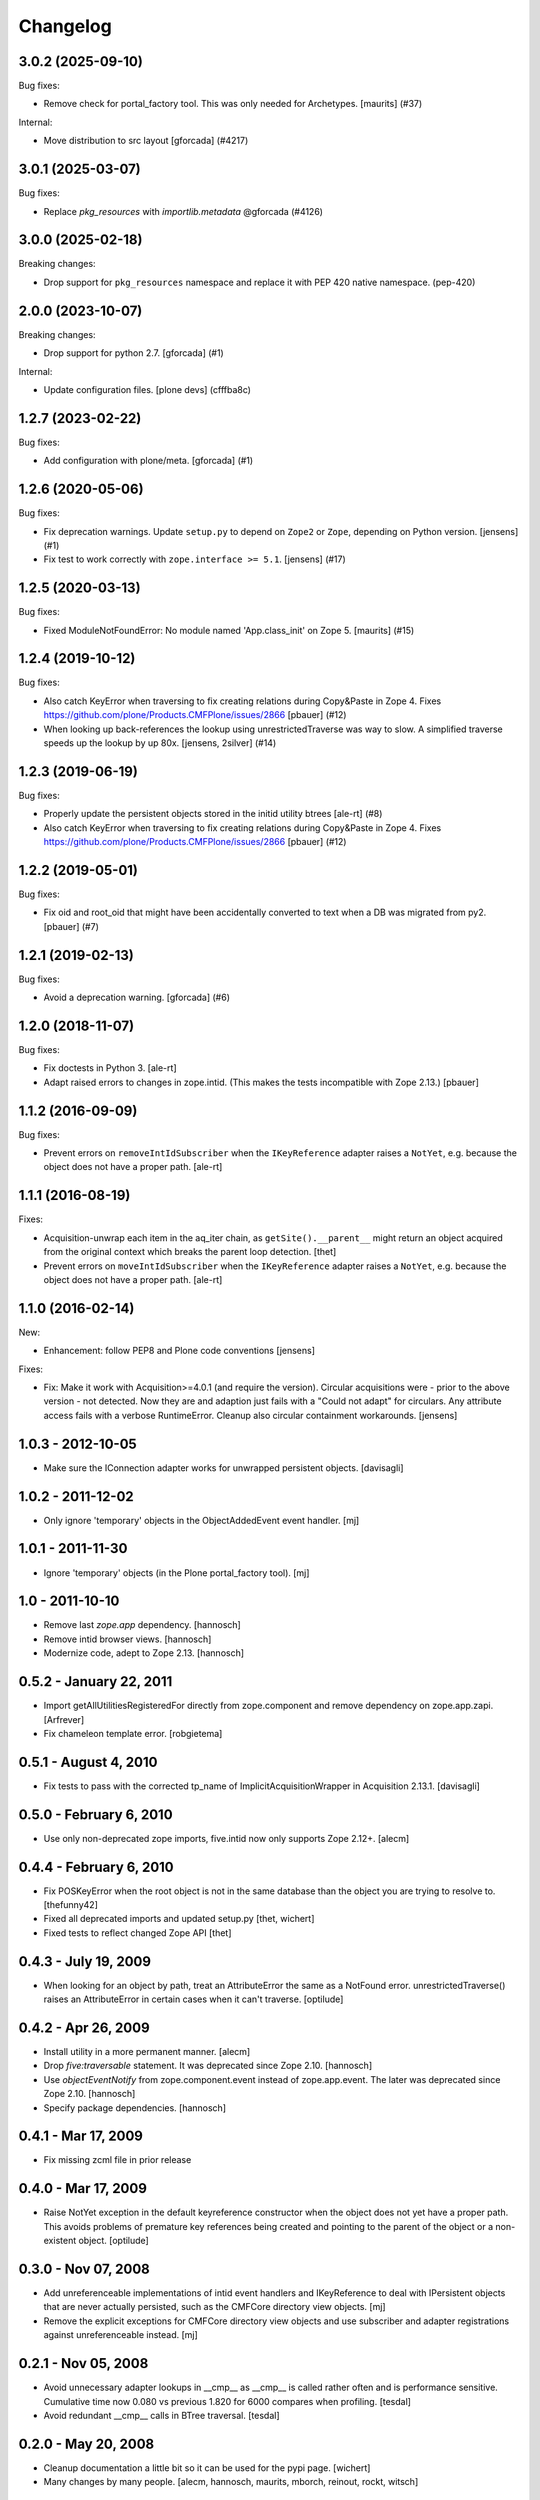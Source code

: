 Changelog
=========

.. You should *NOT* be adding new change log entries to this file.
   You should create a file in the news directory instead.
   For helpful instructions, please see:
   https://github.com/plone/plone.releaser/blob/master/ADD-A-NEWS-ITEM.rst

.. towncrier release notes start

3.0.2 (2025-09-10)
------------------

Bug fixes:


- Remove check for portal_factory tool.
  This was only needed for Archetypes.
  [maurits] (#37)


Internal:


- Move distribution to src layout [gforcada] (#4217)


3.0.1 (2025-03-07)
------------------

Bug fixes:


- Replace `pkg_resources` with `importlib.metadata` @gforcada (#4126)


3.0.0 (2025-02-18)
------------------

Breaking changes:


- Drop support for ``pkg_resources`` namespace and replace it with PEP 420 native namespace. (pep-420)


2.0.0 (2023-10-07)
------------------

Breaking changes:


- Drop support for python 2.7.
  [gforcada] (#1)


Internal:


- Update configuration files.
  [plone devs] (cfffba8c)


1.2.7 (2023-02-22)
------------------

Bug fixes:


- Add configuration with plone/meta.
  [gforcada] (#1)


1.2.6 (2020-05-06)
------------------

Bug fixes:


- Fix deprecation warnings.
  Update ``setup.py`` to depend on ``Zope2`` or ``Zope``, depending on Python version.
  [jensens] (#1)
- Fix test to work correctly with ``zope.interface >= 5.1``.
  [jensens] (#17)


1.2.5 (2020-03-13)
------------------

Bug fixes:


- Fixed ModuleNotFoundError: No module named 'App.class_init' on Zope 5.
  [maurits] (#15)


1.2.4 (2019-10-12)
------------------

Bug fixes:


- Also catch KeyError when traversing to fix creating relations during Copy&Paste in Zope 4.
  Fixes https://github.com/plone/Products.CMFPlone/issues/2866
  [pbauer] (#12)
- When looking up back-references the lookup using unrestrictedTraverse was way to slow.
  A simplified traverse speeds up the lookup by up 80x. [jensens, 2silver] (#14)


1.2.3 (2019-06-19)
------------------

Bug fixes:


- Properly update the persistent objects stored in the initid utility btrees [ale-rt] (#8)
- Also catch KeyError when traversing to fix creating relations during Copy&Paste in Zope 4.
  Fixes https://github.com/plone/Products.CMFPlone/issues/2866
  [pbauer] (#12)


1.2.2 (2019-05-01)
------------------

Bug fixes:


- Fix oid and root_oid that might have been accidentally converted to text when a DB was migrated from py2.
  [pbauer] (#7)


1.2.1 (2019-02-13)
------------------

Bug fixes:


- Avoid a deprecation warning. [gforcada] (#6)


1.2.0 (2018-11-07)
------------------

Bug fixes:

- Fix doctests in Python 3.
  [ale-rt]
- Adapt raised errors to changes in zope.intid.
  (This makes the tests incompatible with Zope 2.13.)
  [pbauer]


1.1.2 (2016-09-09)
------------------

Bug fixes:

- Prevent errors on ``removeIntIdSubscriber`` when the ``IKeyReference`` adapter
  raises a ``NotYet``, e.g. because the object does not have a proper path.
  [ale-rt]


1.1.1 (2016-08-19)
------------------

Fixes:

- Acquisition-unwrap each item in the aq_iter chain, as ``getSite().__parent__`` might return an object acquired from the original context which breaks the parent loop detection.
  [thet]

- Prevent errors on ``moveIntIdSubscriber`` when the ``IKeyReference`` adapter
  raises a ``NotYet``, e.g. because the object does not have a proper path.
  [ale-rt]


1.1.0 (2016-02-14)
------------------

New:

- Enhancement: follow PEP8 and Plone code conventions
  [jensens]

Fixes:

- Fix: Make it work with Acquisition>=4.0.1 (and require the version).
  Circular acquisitions were - prior to the above version - not
  detected.  Now they are and adaption just fails with a "Could not
  adapt" for circulars.  Any attribute access fails with a verbose
  RuntimeError.  Cleanup also circular containment workarounds.
  [jensens]

1.0.3 - 2012-10-05
------------------

- Make sure the IConnection adapter works for unwrapped persistent
  objects.
  [davisagli]

1.0.2 - 2011-12-02
------------------

- Only ignore 'temporary' objects in the ObjectAddedEvent event handler.
  [mj]

1.0.1 - 2011-11-30
------------------

- Ignore 'temporary' objects (in the Plone portal_factory tool).
  [mj]

1.0 - 2011-10-10
----------------

- Remove last `zope.app` dependency.
  [hannosch]

- Remove intid browser views.
  [hannosch]

- Modernize code, adept to Zope 2.13.
  [hannosch]

0.5.2 - January 22, 2011
------------------------

- Import getAllUtilitiesRegisteredFor directly from zope.component and
  remove dependency on zope.app.zapi.
  [Arfrever]

- Fix chameleon template error.
  [robgietema]

0.5.1 - August 4, 2010
----------------------

- Fix tests to pass with the corrected tp_name of ImplicitAcquisitionWrapper
  in Acquisition 2.13.1.
  [davisagli]

0.5.0 - February 6, 2010
------------------------

- Use only non-deprecated zope imports, five.intid now only supports
  Zope 2.12+.
  [alecm]

0.4.4 - February 6, 2010
------------------------

- Fix POSKeyError when the root object is not in the same database
  than the object you are trying to resolve to.
  [thefunny42]

- Fixed all deprecated imports and updated setup.py
  [thet, wichert]

- Fixed tests to reflect changed Zope API
  [thet]

0.4.3 - July 19, 2009
---------------------

- When looking for an object by path, treat an AttributeError the same as a
  NotFound error. unrestrictedTraverse() raises an AttributeError in certain
  cases when it can't traverse.
  [optilude]

0.4.2 - Apr 26, 2009
--------------------

- Install utility in a more permanent manner.
  [alecm]

- Drop `five:traversable` statement. It was deprecated since Zope 2.10.
  [hannosch]

- Use `objectEventNotify` from zope.component.event instead of zope.app.event.
  The later was deprecated since Zope 2.10.
  [hannosch]

- Specify package dependencies.
  [hannosch]

0.4.1 - Mar 17, 2009
--------------------

- Fix missing zcml file in prior release

0.4.0 - Mar 17, 2009
--------------------

- Raise NotYet exception in the default keyreference constructor when the
  object does not yet have a proper path. This avoids problems of premature
  key references being created and pointing to the parent of the object or
  a non-existent object.
  [optilude]

0.3.0 - Nov 07, 2008
--------------------

- Add unreferenceable implementations of intid event handlers and IKeyReference
  to deal with IPersistent objects that are never actually persisted, such as
  the CMFCore directory view objects.
  [mj]

- Remove the explicit exceptions for CMFCore directory view objects and use
  subscriber and adapter registrations against unreferenceable instead.
  [mj]

0.2.1 - Nov 05, 2008
--------------------

- Avoid unnecessary adapter lookups in __cmp__ as __cmp__
  is called rather often and is performance sensitive.
  Cumulative time now 0.080 vs previous 1.820 for 6000 compares
  when profiling.
  [tesdal]

- Avoid redundant __cmp__ calls in BTree traversal.
  [tesdal]

0.2.0 - May 20, 2008
--------------------

- Cleanup documentation a little bit so it can be used for the pypi page.
  [wichert]

- Many changes by many people.
  [alecm, hannosch, maurits, mborch, reinout, rockt, witsch]


0.1.4 - November 11, 2006
-------------------------

- First public release.
  [brcwhit]

